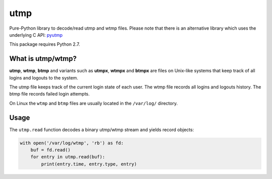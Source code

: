 ====
utmp
====

Pure-Python library to decode/read utmp and wtmp files.
Please note that there is an alternative library which uses the underlying C API: pyutmp_

This package requires Python 2.7.

What is utmp/wtmp?
==================
**utmp**, **wtmp**, **btmp** and variants such as **utmpx**, **wtmpx** and **btmpx** are files on Unix-like systems that keep track of all logins and logouts to the system.

The utmp file keeps track of the current login state of each user. The wtmp file records all logins and logouts history. The btmp file records failed login attempts.

On Linux the ``wtmp`` and ``btmp`` files are usually located in the ``/var/log/`` directory.

Usage
=====

The ``utmp.read`` function decodes a binary utmp/wtmp stream and yields record objects:

.. code-block:: python

    with open('/var/log/wtmp', 'rb') as fd:
        buf = fd.read()
        for entry in utmp.read(buf):
            print(entry.time, entry.type, entry)

.. _pyutmp: https://pypi.python.org/pypi/pyutmp
